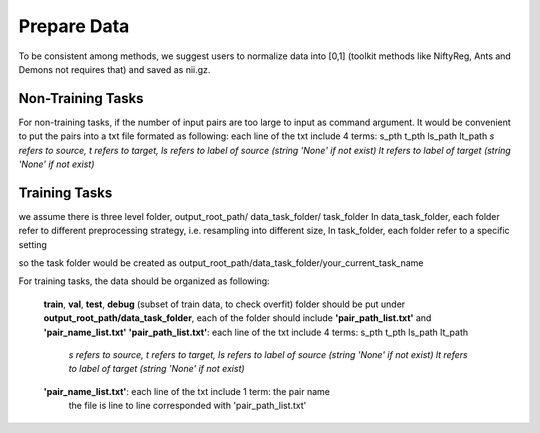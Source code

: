 Prepare Data
=============

To be consistent among methods, we suggest users to normalize data into [0,1] (toolkit methods like NiftyReg, Ants and Demons not requires that) and saved as nii.gz.


Non-Training Tasks
^^^^^^^^^^^^^^^^^^

For non-training tasks, if the number of input pairs are too large to input as command argument.
It would be convenient to put the pairs into a txt file formated as following:
each line of the txt include 4 terms: s_pth t_pth ls_path lt_path
*s refers to source, t refers to target, ls refers to label of source (string 'None' if not exist) lt refers to label of target (string 'None' if not exist)*






Training Tasks
^^^^^^^^^^^^^^
we assume there is three level folder, output_root_path/ data_task_folder/ task_folder
In data_task_folder, each folder refer to different preprocessing strategy, i.e. resampling into different size,
In task_folder, each folder refer to a specific setting

so the task folder would be created as output_root_path/data_task_folder/your_current_task_name

For training tasks, the data should be organized as following:

   **train**, **val**,  **test**, **debug** (subset of train data, to check overfit)  folder should be put under **output_root_path/data_task_folder**, each of the folder should
   include **'pair_path_list.txt'** and **'pair_name_list.txt'**
   **'pair_path_list.txt'**: each line of the txt include 4 terms: s_pth t_pth ls_path lt_path
    *s refers to source, t refers to target, ls refers to label of source (string 'None' if not exist) lt refers to label of target (string 'None' if not exist)*
   **'pair_name_list.txt'**: each line of the txt include 1 term: the pair name
    the file is line to line corresponded with 'pair_path_list.txt'

